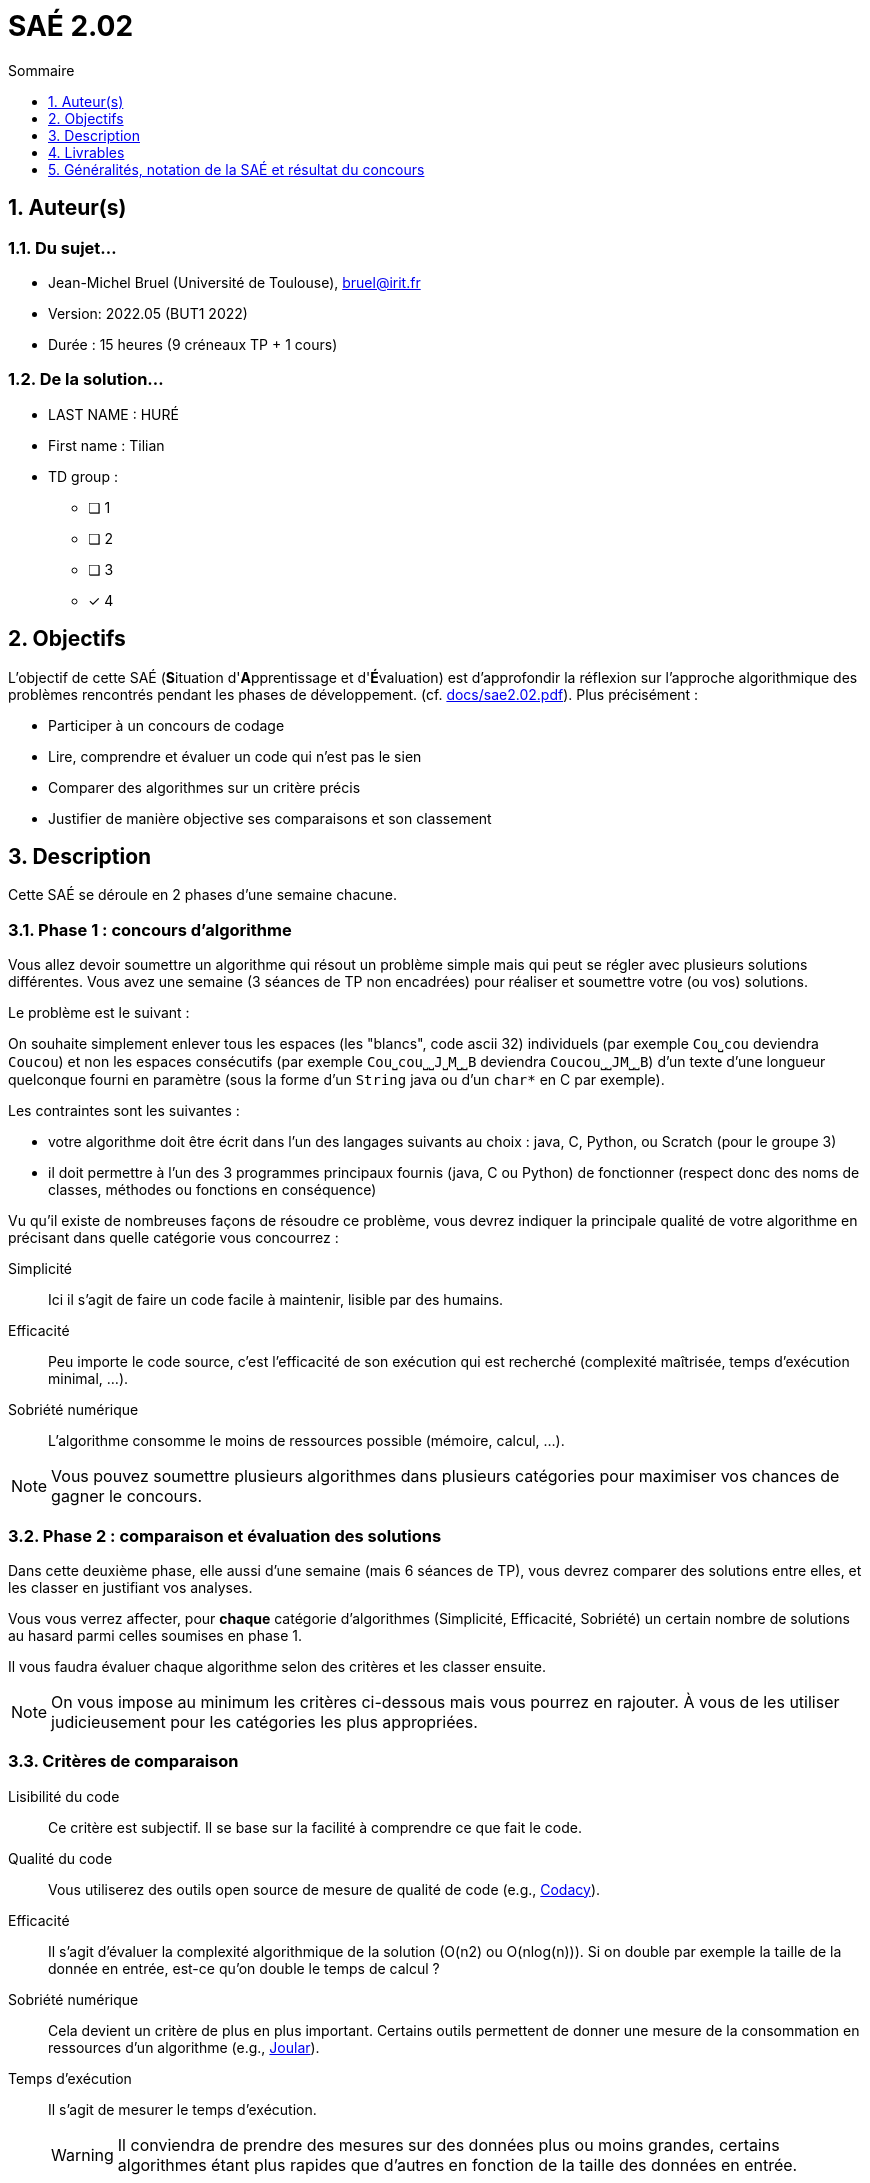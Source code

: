 = SAÉ 2.02
:icons: font
:numbered:
:toc: left
:toc-title: Sommaire
:toclevels: 1
// Antora 
// => traduction automatique fr/uk
// => niveau de guidage
//include:definitions.txt (glossaire des termes du BUT comme SAE)

// Specific to GitHub
ifdef::env-github[]
:toc:
:tip-caption: :bulb:
:note-caption: :information_source:
:important-caption: :heavy_exclamation_mark:
:caution-caption: :fire:
:warning-caption: :warning:
:graduation-icon: :mortar_board:
:cogs-icon: :writing_hand:
:beginner: :arrow_right:
:advanced: :arrow_upper_right:
:expert: :arrow_up:
:dollar: :dollar:
:git: link:{giturl}[git]
:us-icon: :us:
:fr-icon: :fr:
endif::[]

// Local variables

:codacy: https://www.codacy.com[Codacy]
:joular: https://www.noureddine.org/research/joular[Joular]

== Auteur(s)

=== Du sujet...
- Jean-Michel Bruel (Université de Toulouse), mailto:bruel@irit.fr[bruel@irit.fr]
- Version: 2022.05 (BUT1 2022)
//- Kata length: 12 hours
- Durée :  15 heures (9 créneaux TP + 1 cours)

=== De la solution...

* LAST NAME : HURÉ
* First name : Tilian
* TD group : 
- [ ] 1
- [ ] 2
- [ ] 3
- [x] 4


// == Objectives
== Objectifs

L'objectif de cette SAÉ (**S**ituation d'**A**pprentissage et d'**É**valuation) est d'approfondir la réflexion sur l'approche algorithmique des problèmes rencontrés pendant les phases de développement. (cf. link:docs/sae2.02.pdf[]).
Plus précisément :

  - Participer à un concours de codage
  - Lire, comprendre et évaluer un code qui n'est pas le sien
  - Comparer des algorithmes sur un critère précis
  - Justifier de manière objective ses comparaisons et son classement

// == Documents fournis

//   - IEEE 2021 International Requirements Engineering Conference
//   - [Proposal](./docs/tutorial_proposal.pdf)
//   - [Tutorial Handout](./docs/handout.pdf)

//== Prerequisites
// == Prérequis

== Description

Cette SAÉ se déroule en 2 phases d'une semaine chacune.

=== Phase 1 : concours d'algorithme

Vous allez devoir soumettre un algorithme qui résout un problème simple mais qui peut se régler avec plusieurs solutions différentes. 
Vous avez une semaine (3 séances de TP non encadrées) pour réaliser et soumettre votre (ou vos) solutions.

Le problème est le suivant :

On souhaite simplement enlever tous les espaces (les "blancs", code ascii 32) individuels (par exemple `Cou⎵cou` deviendra `Coucou`) et non les espaces consécutifs (par exemple `Cou⎵cou⎵⎵J⎵M⎵⎵B` deviendra `Coucou⎵⎵JM⎵⎵B`) d'un texte d'une longueur quelconque fourni en paramètre (sous la forme d'un `String` java ou d'un `char*` en C par exemple).

Les contraintes sont les suivantes :

- votre algorithme doit être écrit dans l'un des langages suivants au choix : java, C, Python, ou Scratch (pour le groupe 3)
- il doit permettre à l'un des 3 programmes principaux fournis (java, C ou Python) de fonctionner (respect donc des noms de classes, méthodes ou fonctions en conséquence)

Vu qu'il existe de nombreuses façons de résoudre ce problème, vous devrez indiquer la principale qualité de votre algorithme en précisant dans quelle catégorie vous concourrez :

Simplicité::
  Ici il s'agit de faire un code facile à maintenir, lisible par des humains.
Efficacité::
  Peu importe le code source, c'est l'efficacité de son exécution qui est recherché (complexité maîtrisée, temps d'exécution minimal, ...).
Sobriété numérique::
  L'algorithme consomme le moins de ressources possible (mémoire, calcul, ...).

NOTE: Vous pouvez soumettre plusieurs algorithmes dans plusieurs catégories pour maximiser vos chances de gagner le concours.

=== Phase 2 : comparaison et évaluation des solutions

Dans cette deuxième phase, elle aussi d'une semaine (mais 6 séances de TP), vous devrez comparer des solutions entre elles, et les classer en justifiant vos analyses.

Vous vous verrez affecter, pour *chaque* catégorie d'algorithmes (Simplicité, Efficacité, Sobriété) un certain nombre de solutions au hasard parmi celles soumises en phase 1.

Il vous faudra évaluer chaque algorithme selon des critères et les classer ensuite.

NOTE: On vous impose au minimum les critères ci-dessous mais vous pourrez en rajouter.
À vous de les utiliser judicieusement pour les catégories les plus appropriées.

=== Critères de comparaison

Lisibilité du code::
  Ce critère est subjectif. Il se base sur la facilité à comprendre ce que fait le code.
Qualité du code::
  Vous utiliserez des outils open source de mesure de qualité de code (e.g., {codacy}).
Efficacité::
  Il s'agit d'évaluer la complexité algorithmique de la solution (O(n2) ou O(nlog(n))). Si on double par exemple la taille de la donnée en entrée, est-ce qu'on double le temps de calcul ?
Sobriété numérique::
  Cela devient un critère de plus en plus important. Certains outils permettent de donner une mesure de la consommation en ressources d'un algorithme (e.g., {joular}).
Temps d'exécution::
  Il s'agit de mesurer le temps d'exécution.
+
WARNING: Il conviendra de prendre des mesures sur des données plus ou moins grandes, certains algorithmes étant plus rapides que d'autres en fonction de la taille des données en entrée.

// == Deliverables
== Livrables

Vous utiliserez le dépôt initial qui vous aura été attribué via classroom pour pousser vos codes et vos livrables :

=== Phase 1 (deadline : **vendredi 9 juin** à minuit)

* [ ] Votre ou vos algorithmes en précisant les éléments du tableau ci-dessous :

[options="header"]
|=============================================================================================================
| #    | lien                                                                          | langage  | catégorie
| 1    | link:src/main/java/eraser/Eraser.java[ici]                                    | Java     | Efficacité
| 2    | https://github.com/IUT-Blagnac/sae2-02-Tilian-HURE/blob/main/solution.py[là]  | Python   | Efficacité     
|=============================================================================================================

=== Phase 2 (deadline : **vendredi 16 juin** à minuit)

* [ ] Le rapport d'évaluation des algorithmes (e.g., jupyter, asciidoc ou PDF). Pour chaque catégorie, vous devrez désigner qui est 1er, 2ème, 3ème, ... (avec possibilité d’ex-aequo si le hasard vous a attribué des algos similaires). Il doit se trouver dans le répertoire `rapport` de votre dépôt.
* [ ] Les codes de test, d'évaluation ou de mesure. Ils doivent se trouver dans le répertoire `analyse` de votre dépôt.
* [ ] Les références des librairies/outils utilisés (pour ceux non fournis). Elles doivent être listées dans la sous-section (Références) ci-dessous.
* [ ] La chaîne de compilation et exécutable, ou paquetage selon les standards du langage (comment exécuter vos codes d'évaluation). Cette description doit se r

WARNING: Les répertoires et fichiers existants devront être complétés et mis à jour sans être renommés. Les binaires de compilation (répertoire `bin` par exemple) ne devront pas être poussés sur le dépôt.

=== Prérequis

Les prérequis nécessaires pour l'analyse de chaque solutions sont indiqués dans ce https://github.com/IUT-Blagnac/sae2-02-Tilian-HURE/blob/main/rapport/Rapport%20_de_comparaison.adoc[rapport de comparaison].

////
- Java v.x.y.z
- ...
////

=== Reproductibilité

Les étapes nécessaires à la reproductibilité des tests pour l'analyse de chaque solutions sont indiquées dans ce https://github.com/IUT-Blagnac/sae2-02-Tilian-HURE/blob/main/rapport/Rapport%20_de_comparaison.adoc[rapport de comparaison].

////
- Pour reproduire mon analyse :
. Installez X
. Lancez Y
. ...
////

=== Références

- https://app.codacy.com/[Codacy] pour l'analyse qualitative de programmes

////
- link:http://xyz[Mon super outil XYZ]
- ...
////

== Généralités, notation de la SAÉ et résultat du concours

=== Généralités

- Vous pouvez vous entraider pour les outils d'analyse et de performance.
- N'hésitez pas à solliciter vos enseignants des ressources impliquées par cette SAÉ.

=== Notation

- **80%** de la notation portera sur votre rapport de la phase 2 et vos analyses (véracité, pertinence, qualité, ajout de critères pertinents, ...)
- **20%** de la notation portera sur le classement de votre algorithme de la phase 1 (pertinence de la catégorie choisie, évaluation/classement par les pairs, ...)
- **Bonus** pour les 10 premiers de chaque catégorie du concours de codage
- **Bonus** pour ceux qui auront proposés plusieurs algos différents (indépendamment de leur classement final)
- **Bonus** supplémentaire pour ceux qui auront proposés des versions en langages différents de leur(s) algo(s)  (indépendamment de leur classement final)

=== Divers

- Pour le résultat du concours, les algorithmes de la catégorie "performances" seront récompensés par langage.
